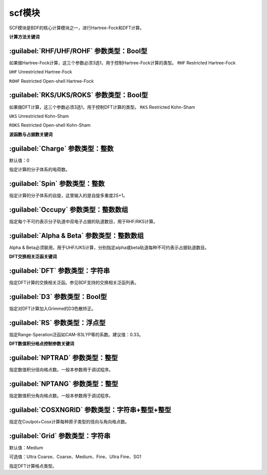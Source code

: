 scf模块
================================================
SCF模块是BDF的核心计算模块之一，进行Hartree-Fock和DFT计算。

**计算方法关键词**

:guilabel:`RHF/UHF/ROHF` 参数类型：Βοοl型
------------------------------------------------
如果做Hartree-Fock计算，这三个参数必须3选1，用于控制Hartree-Fock计算的类型。
``RHF`` Restricted Hartree-Fock

``UHF`` Unrestricted Hartree-Fock

``ROHF`` Restricted Open-shell Hartree-Fock

:guilabel:`RKS/UKS/ROKS` 参数类型：Βοοl型
---------------------------------------------------
如果做DFT计算，这三个参数必须3选1，用于控制DFT计算的类型。
``RKS`` Restricted Kohn-Sham

``UKS`` Unrestricted Kohn-Sham

``ROKS`` Restricted Open-shell Kohn-Sham

**波函数与占据数关键词**

:guilabel:`Charge` 参数类型：整数
------------------------------------------------
默认值：0

指定计算的分子体系的电荷数。

:guilabel:`Spin` 参数类型：整数
---------------------------------------------------
指定计算的分子体系的自旋，这里输入的是自旋多重度2S+1。

:guilabel:`Occupy` 参数类型：整数数组
------------------------------------------------
指定每个不可约表示分子轨道中双电子占据的轨道数目，用于RHF/RKS计算。

:guilabel:`Alpha & Beta` 参数类型：整数数组
---------------------------------------------------
Alpha & Beta必须联用，用于UHF/UKS计算，分别指定alpha或beta轨道每种不可约表示占据轨道数目。

**DFT交换相关泛函关键词**

:guilabel:`DFT` 参数类型：字符串
---------------------------------------------------
指定DFT计算的交换相关泛函。参见BDF支持的交换相关泛函列表。

:guilabel:`D3` 参数类型：Bool型
------------------------------------------------
指定对DFT计算加入Grimme的D3色散矫正。

:guilabel:`RS` 参数类型：浮点型
---------------------------------------------------
指定Range-Speration泛函如CAM-B3LYP等的系数。建议值：0.33。

**DFT数值积分格点控制参数关键词**

:guilabel:`NPTRAD` 参数类型：整型
---------------------------------------------------
指定数值积分径向格点数。一般本参数用于调试程序。

:guilabel:`NPTANG` 参数类型：整型
------------------------------------------------
指定数值积分角向格点数。一般本参数用于调试程序。

:guilabel:`COSXNGRID` 参数类型：字符串+整型+整型
---------------------------------------------------
指定在Coulpot+Cosx计算每种原子类型的径向与角向格点数。

.. code-block:: python
     #CH2分子，Coulpot+Cosx计算
     $scf
     RKS
     Coulpot+Cosx
     CosxNGrid
     C 20 194
     H 20 194
     ...
     $end

:guilabel:`Grid` 参数类型：字符串
------------------------------------------------
默认值：Medium

可选值：Ultra Coarse、Coarse、Medium、Fine、Ultra Fine、SG1

指定DFT计算格点类型。
